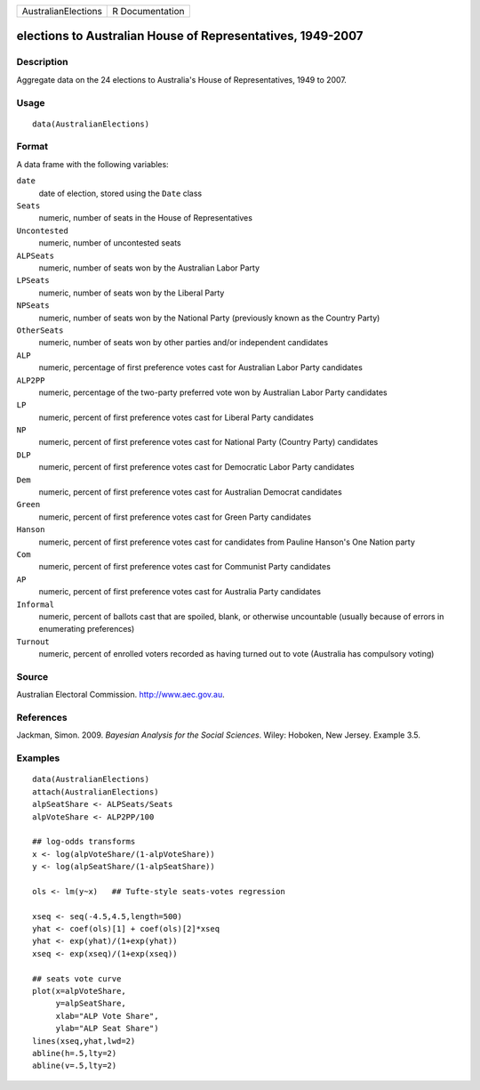 +-----------------------+-------------------+
| AustralianElections   | R Documentation   |
+-----------------------+-------------------+

elections to Australian House of Representatives, 1949-2007
-----------------------------------------------------------

Description
~~~~~~~~~~~

Aggregate data on the 24 elections to Australia's House of
Representatives, 1949 to 2007.

Usage
~~~~~

::

    data(AustralianElections)

Format
~~~~~~

A data frame with the following variables:

``date``
    date of election, stored using the ``Date`` class

``Seats``
    numeric, number of seats in the House of Representatives

``Uncontested``
    numeric, number of uncontested seats

``ALPSeats``
    numeric, number of seats won by the Australian Labor Party

``LPSeats``
    numeric, number of seats won by the Liberal Party

``NPSeats``
    numeric, number of seats won by the National Party (previously known
    as the Country Party)

``OtherSeats``
    numeric, number of seats won by other parties and/or independent
    candidates

``ALP``
    numeric, percentage of first preference votes cast for Australian
    Labor Party candidates

``ALP2PP``
    numeric, percentage of the two-party preferred vote won by
    Australian Labor Party candidates

``LP``
    numeric, percent of first preference votes cast for Liberal Party
    candidates

``NP``
    numeric, percent of first preference votes cast for National Party
    (Country Party) candidates

``DLP``
    numeric, percent of first preference votes cast for Democratic Labor
    Party candidates

``Dem``
    numeric, percent of first preference votes cast for Australian
    Democrat candidates

``Green``
    numeric, percent of first preference votes cast for Green Party
    candidates

``Hanson``
    numeric, percent of first preference votes cast for candidates from
    Pauline Hanson's One Nation party

``Com``
    numeric, percent of first preference votes cast for Communist Party
    candidates

``AP``
    numeric, percent of first preference votes cast for Australia Party
    candidates

``Informal``
    numeric, percent of ballots cast that are spoiled, blank, or
    otherwise uncountable (usually because of errors in enumerating
    preferences)

``Turnout``
    numeric, percent of enrolled voters recorded as having turned out to
    vote (Australia has compulsory voting)

Source
~~~~~~

Australian Electoral Commission.
`http://www.aec.gov.au <http://www.aec.gov.au>`_.

References
~~~~~~~~~~

Jackman, Simon. 2009. *Bayesian Analysis for the Social Sciences*.
Wiley: Hoboken, New Jersey. Example 3.5.

Examples
~~~~~~~~

::

    data(AustralianElections)
    attach(AustralianElections)
    alpSeatShare <- ALPSeats/Seats
    alpVoteShare <- ALP2PP/100

    ## log-odds transforms
    x <- log(alpVoteShare/(1-alpVoteShare))
    y <- log(alpSeatShare/(1-alpSeatShare))

    ols <- lm(y~x)   ## Tufte-style seats-votes regression

    xseq <- seq(-4.5,4.5,length=500)
    yhat <- coef(ols)[1] + coef(ols)[2]*xseq
    yhat <- exp(yhat)/(1+exp(yhat))
    xseq <- exp(xseq)/(1+exp(xseq))

    ## seats vote curve
    plot(x=alpVoteShare,
         y=alpSeatShare,
         xlab="ALP Vote Share",
         ylab="ALP Seat Share")
    lines(xseq,yhat,lwd=2)
    abline(h=.5,lty=2)
    abline(v=.5,lty=2)

